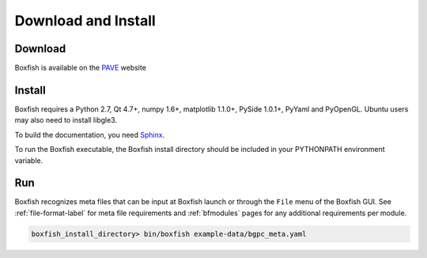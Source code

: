 Download and Install
====================

Download
--------
Boxfish is available on the `PAVE <https://scalability.llnl.gov/performance-analysis-through-visualization/software.php>`_ website

Install
--------

Boxfish requires a Python 2.7, Qt 4.7+, numpy 1.6+, matplotlib 1.1.0+, PySide
1.0.1+, PyYaml and PyOpenGL. Ubuntu users may also need to install libgle3. 

To build the documentation, you need `Sphinx <http://sphinx-doc.org>`_.

To run the Boxfish executable, the Boxfish install directory should be included in your PYTHONPATH environment variable.

Run
---

Boxfish recognizes meta files that can be input at Boxfish launch or
through the ``File`` menu of the Boxfish GUI. See :ref:`file-format-label`
for meta file requirements and :ref:`bfmodules` pages for any additional
requirements per module.

.. code-block:: none

  boxfish_install_directory> bin/boxfish example-data/bgpc_meta.yaml
